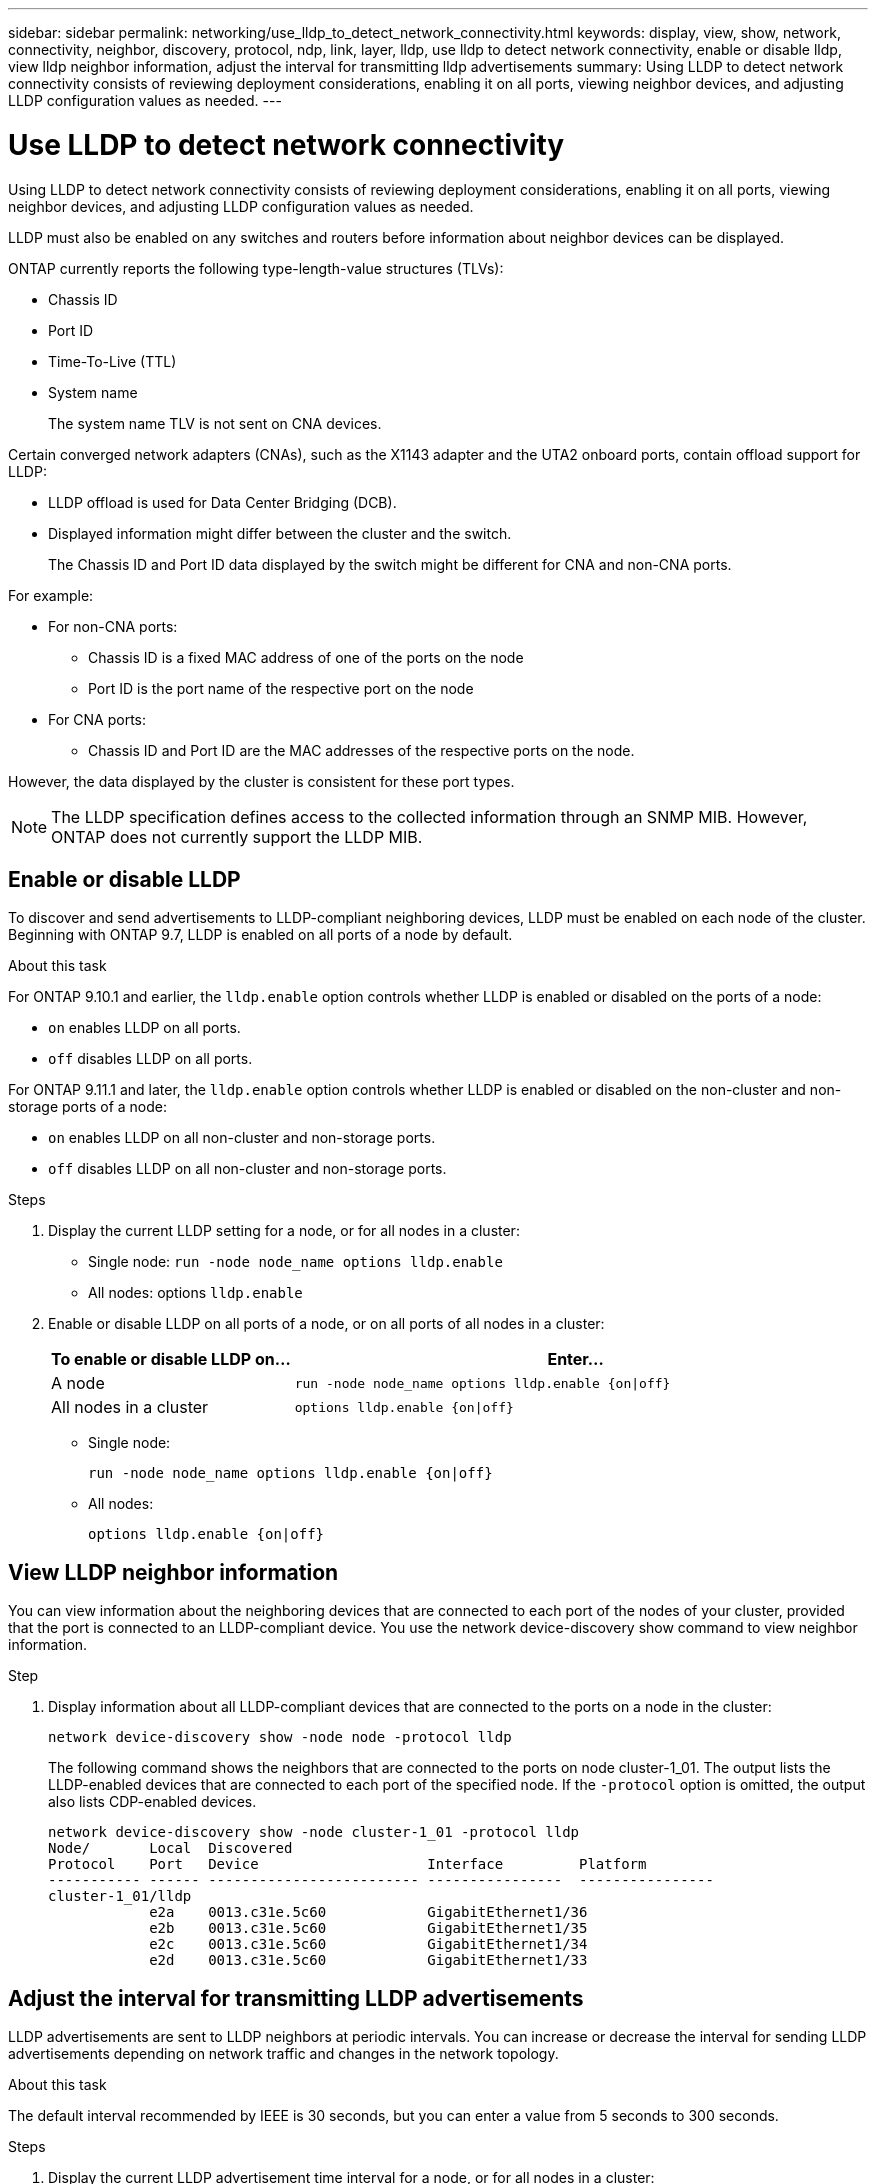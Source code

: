 ---
sidebar: sidebar
permalink: networking/use_lldp_to_detect_network_connectivity.html
keywords: display, view, show, network, connectivity, neighbor, discovery, protocol, ndp, link, layer, lldp, use lldp to detect network connectivity, enable or disable lldp, view lldp neighbor information, adjust the interval for transmitting lldp advertisements
summary: Using LLDP to detect network connectivity consists of reviewing deployment considerations, enabling it on all ports, viewing neighbor devices, and adjusting LLDP configuration values as needed.
---

= Use LLDP to detect network connectivity 
:hardbreaks:
:nofooter:
:icons: font
:linkattrs:
:imagesdir: ./media/


// 16-FEB-2024 split out Use CDP to detect network connectivity and Use LLDP to detect network connectivity topics


[.lead]
Using LLDP to detect network connectivity consists of reviewing deployment considerations, enabling it on all ports, viewing neighbor devices, and adjusting LLDP configuration values as needed.

LLDP must also be enabled on any switches and routers before information about neighbor devices can be displayed.

ONTAP currently reports the following type-length-value structures (TLVs):

* Chassis ID
* Port ID
* Time-To-Live (TTL)
* System name
+
The system name TLV is not sent on CNA devices.

Certain converged network adapters (CNAs), such as the X1143 adapter and the UTA2 onboard ports, contain offload support for LLDP:

* LLDP offload is used for Data Center Bridging (DCB).
* Displayed information might differ between the cluster and the switch.
+
The Chassis ID and Port ID data displayed by the switch might be different for CNA and non-CNA ports.

For example:

* For non-CNA ports:
** Chassis ID is a fixed MAC address of one of the ports on the node
** Port ID is the port name of the respective port on the node
* For CNA ports:
** Chassis ID and Port ID are the MAC addresses of the respective ports on the node.

However, the data displayed by the cluster is consistent for these port types.

[NOTE]
The LLDP specification defines access to the collected information through an SNMP MIB. However, ONTAP does not currently support the LLDP MIB.

== Enable or disable LLDP

To discover and send advertisements to LLDP-compliant neighboring devices, LLDP must be enabled on each node of the cluster. Beginning with ONTAP 9.7, LLDP is enabled on all ports of a node by default.

.About this task

For ONTAP 9.10.1 and earlier, the `lldp.enable` option controls whether LLDP is enabled or disabled on the ports of a node:

* `on` enables LLDP on all ports.
* `off` disables LLDP on all ports.

For ONTAP 9.11.1 and later, the `lldp.enable` option controls whether LLDP is enabled or disabled on the non-cluster and non-storage ports of a node:

* `on` enables LLDP on all non-cluster and non-storage ports.
* `off` disables LLDP on all non-cluster and non-storage ports.

.Steps

. Display the current LLDP setting for a node, or for all nodes in a cluster:
+
* Single node: `run -node node_name options lldp.enable`
* All nodes: options `lldp.enable`

. Enable or disable LLDP on all ports of a node, or on all ports of all nodes in a cluster:
+
[cols="30,70"]
|===

h| To enable or disable LLDP on... h| Enter...

a|A node
a|`run -node node_name options lldp.enable {on\|off}`
a|All nodes in a cluster
a|`options lldp.enable {on\|off}`
|===
+
* Single node:
+
....
run -node node_name options lldp.enable {on|off}
....
+
*  All nodes:
+
....
options lldp.enable {on|off}
....

== View LLDP neighbor information

You can view information about the neighboring devices that are connected to each port of the nodes of your cluster, provided that the port is connected to an LLDP-compliant device. You use the network device-discovery show command to view neighbor information.

.Step

. Display information about all LLDP-compliant devices that are connected to the ports on a node in the cluster:
+
....
network device-discovery show -node node -protocol lldp
....
+
The following command shows the neighbors that are connected to the ports on node cluster-1_01. The output lists the LLDP-enabled devices that are connected to each port of the specified node. If the `-protocol` option is omitted, the output also lists CDP-enabled devices.
+
....
network device-discovery show -node cluster-1_01 -protocol lldp
Node/       Local  Discovered
Protocol    Port   Device                    Interface         Platform
----------- ------ ------------------------- ----------------  ----------------
cluster-1_01/lldp
            e2a    0013.c31e.5c60            GigabitEthernet1/36
            e2b    0013.c31e.5c60            GigabitEthernet1/35
            e2c    0013.c31e.5c60            GigabitEthernet1/34
            e2d    0013.c31e.5c60            GigabitEthernet1/33
....

== Adjust the interval for transmitting LLDP advertisements

LLDP advertisements are sent to LLDP neighbors at periodic intervals. You can increase or decrease the interval for sending LLDP advertisements depending on network traffic and changes in the network topology.

.About this task

The default interval recommended by IEEE is 30 seconds, but you can enter a value from 5 seconds to 300 seconds.

.Steps

. Display the current LLDP advertisement time interval for a node, or for all nodes in a cluster:
+
* Single node:
+
....
run -node <node_name> options lldp.xmit.interval
....
+
* All nodes:
+
....
options lldp.xmit.interval
....

. Adjust the interval for sending LLDP advertisements for all ports of a node, or for all ports of all nodes in a cluster:
+
* Single node:
+
....
run -node <node_name> options lldp.xmit.interval <interval>
....
+
* All nodes:
+
....
options lldp.xmit.interval <interval>
....

== Adjust the time-to-live value for LLDP advertisements

Time-To-Live (TTL) is the period of time for which LLDP advertisements are stored in cache in neighboring LLDP-compliant devices. TTL is advertised in each LLDP packet and is updated whenever an LLDP packet is received by a node. TTL can be modified in outgoing LLDP frames.

.About this task

* TTL is a calculated value, the product of the transmit interval (`lldp.xmit.interval`) and the hold multiplier (`lldp.xmit.hold`) plus one.
* The default hold multiplier value is 4, but you can enter values ranging from 1 to 100.
* The default TTL is therefore 121 seconds, as recommended by IEEE, but by adjusting the transmit interval and hold multiplier values, you can specify a value for outgoing frames from 6 seconds to 30001 seconds.
* If an IP address is removed before the TTL expires, the LLDP information is cached until the TTL expires.

.Steps

. Display the current hold multiplier value for a node, or for all nodes in a cluster:
+
* Single node:
+
....
run -node <node_name> options lldp.xmit.hold
....
+
* All nodes:
+
....
options lldp.xmit.hold
....

. Adjust the hold multiplier value on all ports of a node, or on all ports of all nodes in a cluster:
+
* Single node:
+
....
run -node <node_name> options lldp.xmit.hold <hold_value>
....
+
* All nodes:
+
....
options lldp.xmit.hold <hold_value>
....

== View or clear LLDP statistics

You can view the LLDP statistics for the cluster and non-cluster ports on each node to detect potential network connectivity issues. LLDP statistics are cumulative from the time they were last cleared.

.About this task

For ONTAP 9.10.1 and earlier, because LLDP is always enabled for cluster ports, LLDP statistics are always displayed for traffic on those ports. LLDP must be enabled on non-cluster ports for statistics to appear for those ports.

For ONTAP 9.11.1 and later, because LLDP is always enabled for cluster and storage ports, LLDP statistics are always displayed for traffic on those ports. LLDP must be enabled on non-cluster and non-storage ports for statistics to appear for those ports.

.Step

Display or clear the current LLDP statistics for all ports on a node:

[cols="40,60"]
|===

h| If you want to... h| Enter...

a|View the LLDP statistics
a|`run -node node_name lldp stats`
a|Clear the LLDP statistics
a|`run -node node_name lldp stats -z`
|===


=== Show and clear statistics example

The following command shows the LLDP statistics before they are cleared. The output displays the total number of packets that have been sent and received since the last time the statistics were cleared.

....
cluster-1::> run -node vsim1 lldp stats

RECEIVE
 Total frames:     190k  | Accepted frames:   190k | Total drops:         0
TRANSMIT
 Total frames:     5195  | Total failures:      0
OTHER
 Stored entries:      64
....

The following command clears the LLDP statistics.

....
cluster-1::> The following command clears the LLDP statistics:
run -node vsim1 lldp stats -z
run -node node1 lldp stats

RECEIVE
 Total frames:        0  | Accepted frames:     0  | Total drops:         0
TRANSMIT
 Total frames:        0  | Total failures:      0
OTHER
 Stored entries:      64
....

After the statistics are cleared, they begin to accumulate after the next LLDP advertisement is sent or received.
